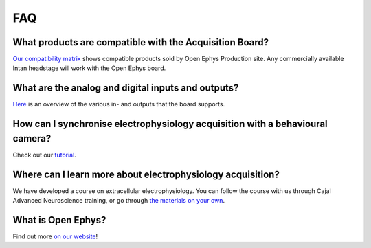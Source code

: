 .. _faq:
.. role:: raw-html-m2r(raw)
   :format: html

***********************************
FAQ
***********************************

What products are compatible with the Acquisition Board?
######################################################################
`Our compatibility matrix <https://open-ephys.org/product-compatibility>`_ shows compatible products sold by Open Ephys Production site. Any commercially available Intan headstage will work with the Open Ephys board.

What are the analog and digital inputs and outputs?
######################################################################
`Here <_peripheraldevices>`_ is an overview of the various in- and outputs that the board supports.

How can I synchronise electrophysiology acquisition with a behavioural camera?
#########################################################################################################
Check out our `tutorial <_ephyswithbehaviouralcam>`_.

Where can I learn more about electrophysiology acquisition?
######################################################################
We have developed a course on extracellular electrophysiology. You can follow the course with us through Cajal Advanced Neuroscience training, or go through `the materials on your own <https://ahleighton.github.io/OE-ephys-course/>`_.

What is Open Ephys?
######################################################################
Find out more `on our website <https://open-ephys.org/about-us-overview>`_!
